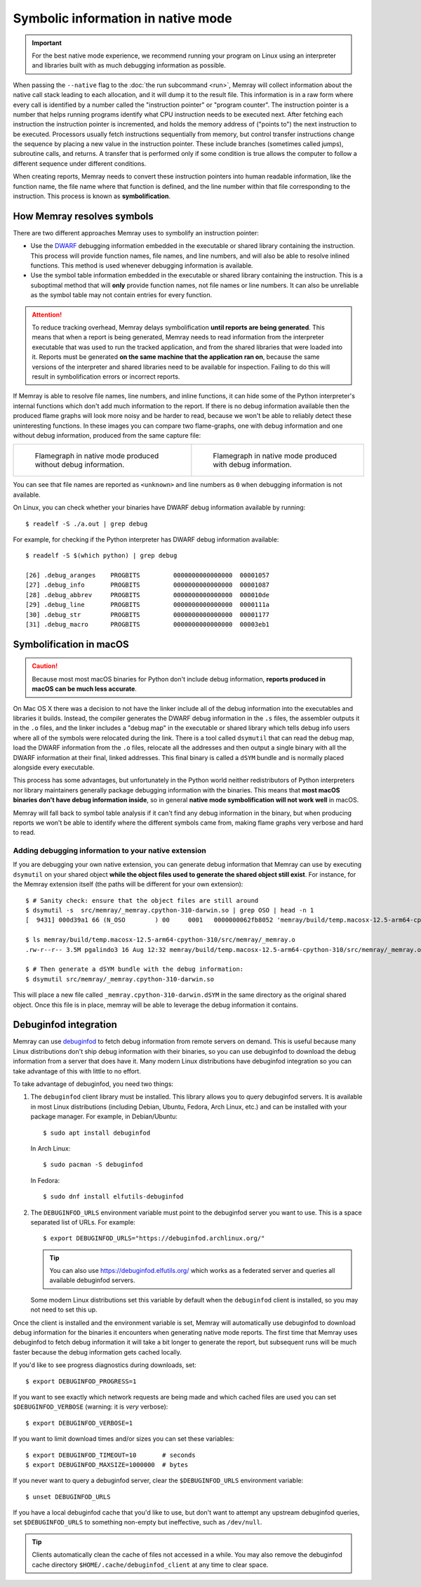 Symbolic information in native mode
===================================

.. highlight:: shell-session

.. important::

   For the best native mode experience, we recommend running your program on
   Linux using an interpreter and libraries built with as much debugging
   information as possible.

When passing the ``--native`` flag to the :doc:`the run subcommand <run>`,
Memray will collect information about the native call stack leading to each
allocation, and it will dump it to the result file. This information is in
a raw form where every call is identified by a number called the "instruction
pointer" or "program counter". The instruction pointer is a number that helps
running programs identify what CPU instruction needs to be executed next. After
fetching each instruction the instruction pointer is incremented, and holds the
memory address of ("points to") the next instruction to be executed. Processors
usually fetch instructions sequentially from memory, but control transfer
instructions change the sequence by placing a new value in the instruction
pointer. These include branches (sometimes called jumps), subroutine calls, and
returns. A transfer that is performed only if some condition is true allows the
computer to follow a different sequence under different conditions.

When creating reports, Memray needs to convert these instruction pointers into
human readable information, like the function name, the file name where that
function is defined, and the line number within that file corresponding to the
instruction. This process is known as **symbolification**.

How Memray resolves symbols
---------------------------

There are two different approaches Memray uses to symbolify an instruction
pointer:

* Use the `DWARF <https://dwarfstd.org/>`_ debugging information embedded in
  the executable or shared library containing the instruction. This process
  will provide function names, file names, and line numbers, and will also be
  able to resolve inlined functions. This method is used whenever debugging
  information is available.

* Use the symbol table information embedded in the executable or shared library
  containing the instruction. This is a suboptimal method that will **only**
  provide function names, not file names or line numbers. It can also be
  unreliable as the symbol table may not contain entries for every function.

.. attention::

   To reduce tracking overhead, Memray delays symbolification **until reports
   are being generated**. This means that when a report is being generated,
   Memray needs to read information from the interpreter executable that was
   used to run the tracked application, and from the shared libraries that were
   loaded into it. Reports must be generated **on the same machine that the
   application ran on**, because the same versions of the interpreter and
   shared libraries need to be available for inspection. Failing to do this
   will result in symbolification errors or incorrect reports.

If Memray is able to resolve file names, line numbers, and inline functions,
it can hide some of the Python interpreter's internal functions which don't add
much information to the report. If there is no debug information available then
the produced flame graphs will look more noisy and be harder to read, because
we won't be able to reliably detect these uninteresting functions. In these
images you can compare two flame-graphs, one with debug information and one
without debug information, produced from the same capture file:

.. list-table::

    * - .. figure:: _static/images/native_mode_no_debug.png

           Flamegraph in native mode produced without debug information.

      - .. figure:: _static/images/native_mode_debug.png

           Flamegraph in native mode produced with debug information.

You can see that file names are reported as ``<unknown>`` and line numbers as
``0`` when debugging information is not available.

On Linux, you can check whether your binaries have DWARF debug information
available by running::

    $ readelf -S ./a.out | grep debug

For example, for checking if the Python interpreter has DWARF debug information
available::

    $ readelf -S $(which python) | grep debug

    [26] .debug_aranges    PROGBITS         0000000000000000  00001057
    [27] .debug_info       PROGBITS         0000000000000000  00001087
    [28] .debug_abbrev     PROGBITS         0000000000000000  000010de
    [29] .debug_line       PROGBITS         0000000000000000  0000111a
    [30] .debug_str        PROGBITS         0000000000000000  00001177
    [31] .debug_macro      PROGBITS         0000000000000000  00003eb1


.. _mac symbolification:

Symbolification in macOS
------------------------

.. caution::

    Because most most macOS binaries for Python don't include debug
    information, **reports produced in macOS can be much less accurate**.

On Mac OS X there was a decision to not have the linker include all of the
debug information into the executables and libraries it builds. Instead, the
compiler generates the DWARF debug information in the ``.s`` files, the
assembler outputs it in the ``.o`` files, and the linker includes a "debug map"
in the executable or shared library which tells debug info users where all of
the symbols were relocated during the link. There is a tool called ``dsymutil``
that can read the debug map, load the DWARF information from the ``.o`` files,
relocate all the addresses and then output a single binary with all the DWARF
information at their final, linked addresses. This final binary is called
a ``dSYM`` bundle and is normally placed alongside every executable.

This process has some advantages, but unfortunately in the Python world neither
redistributors of Python interpreters nor library maintainers generally package
debugging information with the binaries. This means that **most macOS binaries
don't have debug information inside**, so in general **native mode
symbolification will not work well** in macOS.

Memray will fall back to symbol table analysis if it can't find any debug
information in the binary, but when producing reports we won't be able to
identify where the different symbols came from, making flame graphs very
verbose and hard to read.

Adding debugging information to your native extension
~~~~~~~~~~~~~~~~~~~~~~~~~~~~~~~~~~~~~~~~~~~~~~~~~~~~~

If you are debugging your own native extension, you can generate debug
information that Memray can use by executing ``dsymutil`` on your shared object
**while the object files used to generate the shared object still exist**. For
instance, for the Memray extension itself (the paths will be different for your
own extension)::

    $ # Sanity check: ensure that the object files are still around
    $ dsymutil -s  src/memray/_memray.cpython-310-darwin.so | grep OSO | head -n 1
    [  9431] 000d39a1 66 (N_OSO        ) 00     0001   0000000062fb8052 'memray/build/temp.macosx-12.5-arm64-cpython-310/src/memray/_memray.o'

    $ ls memray/build/temp.macosx-12.5-arm64-cpython-310/src/memray/_memray.o
    .rw-r--r-- 3.5M pgalindo3 16 Aug 12:32 memray/build/temp.macosx-12.5-arm64-cpython-310/src/memray/_memray.o

    $ # Then generate a dSYM bundle with the debug information:
    $ dsymutil src/memray/_memray.cpython-310-darwin.so

This will place a new file called ``_memray.cpython-310-darwin.dSYM`` in the
same directory as the original shared object. Once this file is in place,
memray will be able to leverage the debug information it contains.

Debuginfod integration
----------------------

Memray can use `debuginfod <https://sourceware.org/elfutils/Debuginfod.html>`_
to fetch debug information from remote servers on demand. This is useful
because many Linux distributions don't ship debug information with their
binaries, so you can use debuginfod to download the debug information from
a server that does have it. Many modern Linux distributions have debuginfod
integration so you can take advantage of this with little to no effort.

To take advantage of debuginfod, you need two things:

1. The ``debuginfod`` client library must be installed. This library allows you
   to query debuginfod servers. It is available in most Linux distributions
   (including Debian, Ubuntu, Fedora, Arch Linux, etc.) and can be installed
   with your package manager. For example, in Debian/Ubuntu::

       $ sudo apt install debuginfod

   In Arch Linux::

       $ sudo pacman -S debuginfod

   In Fedora::

      $ sudo dnf install elfutils-debuginfod

2. The ``DEBUGINFOD_URLS`` environment variable must point to the debuginfod
   server you want to use. This is a space separated list of URLs.
   For example::

       $ export DEBUGINFOD_URLS="https://debuginfod.archlinux.org/"

   .. tip::
       You can also use https://debuginfod.elfutils.org/ which works as a
       federated server and queries all available debuginfod servers.

   Some modern Linux distributions set this variable by default when the
   ``debuginfod`` client is installed, so you may not need to set this up.

Once the client is installed and the environment variable is set, Memray will
automatically use debuginfod to download debug information for the binaries it
encounters when generating native mode reports. The first time that Memray uses
debuginfod to fetch debug information it will take a bit longer to generate the
report, but subsequent runs will be much faster because the debug information
gets cached locally.

If you'd like to see progress diagnostics during downloads, set::

    $ export DEBUGINFOD_PROGRESS=1

If you want to see exactly which network requests are being made and which
cached files are used you can set ``$DEBUGINFOD_VERBOSE`` (warning: it is
*very* verbose)::

    $ export DEBUGINFOD_VERBOSE=1

If you want to limit download times and/or sizes you can set these variables::

    $ export DEBUGINFOD_TIMEOUT=10       # seconds
    $ export DEBUGINFOD_MAXSIZE=1000000  # bytes

If you never want to query a debuginfod server, clear the ``$DEBUGINFOD_URLS``
environment variable::

    $ unset DEBUGINFOD_URLS

If you have a local debuginfod cache that you'd like to use, but don't want to
attempt any upstream debuginfod queries, set ``$DEBUGINFOD_URLS`` to something
non-empty but ineffective, such as ``/dev/null``.

.. tip::
    Clients automatically clean the cache of files not accessed in a while. You
    may also remove the debuginfod cache directory
    ``$HOME/.cache/debuginfod_client`` at any time to clear space.
